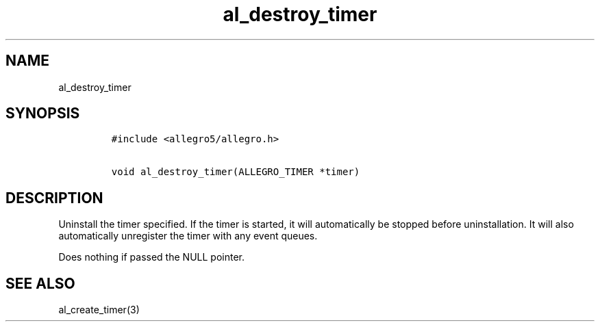 .TH al_destroy_timer 3 "" "Allegro reference manual"
.SH NAME
.PP
al_destroy_timer
.SH SYNOPSIS
.IP
.nf
\f[C]
#include\ <allegro5/allegro.h>

void\ al_destroy_timer(ALLEGRO_TIMER\ *timer)
\f[]
.fi
.SH DESCRIPTION
.PP
Uninstall the timer specified.
If the timer is started, it will automatically be stopped before
uninstallation.
It will also automatically unregister the timer with any event
queues.
.PP
Does nothing if passed the NULL pointer.
.SH SEE ALSO
.PP
al_create_timer(3)
